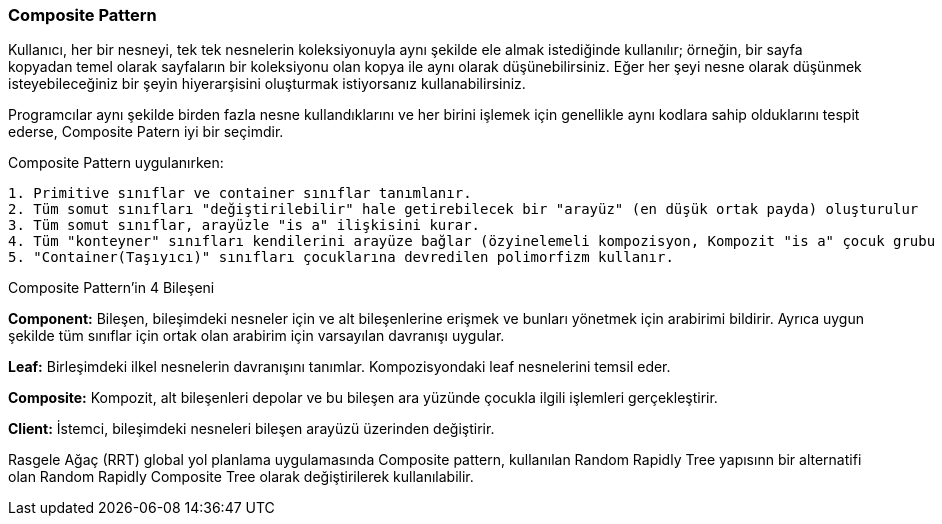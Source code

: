 === Composite Pattern 

Kullanıcı, her bir nesneyi, tek tek nesnelerin koleksiyonuyla aynı şekilde ele almak istediğinde kullanılır; örneğin, bir sayfa kopyadan temel olarak sayfaların bir koleksiyonu olan kopya ile aynı olarak düşünebilirsiniz. Eğer her şeyi nesne olarak düşünmek isteyebileceğiniz bir şeyin hiyerarşisini oluşturmak istiyorsanız kullanabilirsiniz.

Programcılar aynı şekilde birden fazla nesne kullandıklarını ve her birini işlemek için genellikle aynı kodlara sahip olduklarını tespit ederse, Composite Patern iyi bir seçimdir.

Composite Pattern uygulanırken:

----
1. Primitive sınıflar ve container sınıflar tanımlanır.
2. Tüm somut sınıfları "değiştirilebilir" hale getirebilecek bir "arayüz" (en düşük ortak payda) oluşturulur
3. Tüm somut sınıflar, arayüzle "is a" ilişkisini kurar.
4. Tüm "konteyner" sınıfları kendilerini arayüze bağlar (özyinelemeli kompozisyon, Kompozit "is a" çocuk grubu "has a" hiyerarşidir ")
5. "Container(Taşıyıcı)" sınıfları çocuklarına devredilen polimorfizm kullanır.
----

Composite Pattern'in 4 Bileşeni

*Component:* Bileşen, bileşimdeki nesneler için ve alt bileşenlerine erişmek ve bunları yönetmek için arabirimi bildirir. Ayrıca uygun şekilde tüm sınıflar için ortak olan arabirim için varsayılan davranışı uygular.

*Leaf:*  Birleşimdeki ilkel nesnelerin davranışını tanımlar. Kompozisyondaki leaf nesnelerini temsil eder.

*Composite:* Kompozit, alt bileşenleri depolar ve bu bileşen ara yüzünde çocukla ilgili işlemleri gerçekleştirir.

*Client:* İstemci, bileşimdeki nesneleri bileşen arayüzü üzerinden değiştirir.


Rasgele Ağaç (RRT) global yol planlama uygulamasında Composite pattern, kullanılan Random Rapidly Tree yapısınn bir alternatifi olan Random Rapidly Composite Tree olarak değiştirilerek kullanılabilir. 













